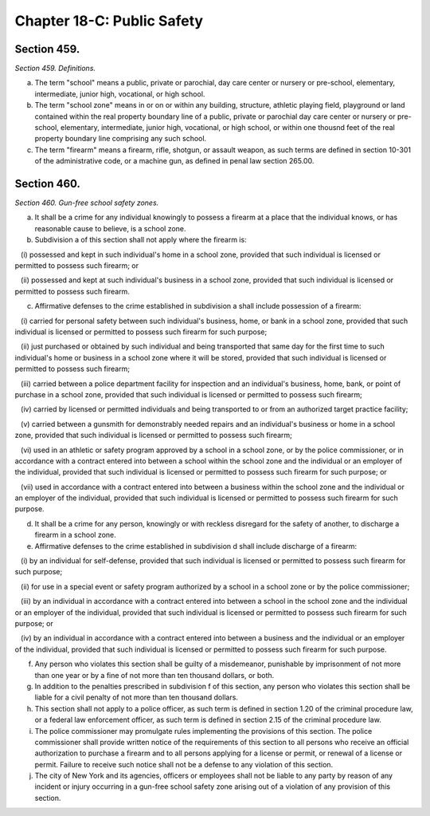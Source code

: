 Chapter 18-C: Public Safety
============================================================================================================================================================================================================
Section 459.
------------------------------------------------------------------------------------------------------------------------------------------------------------------------------------------------------------------------------------------------------------------------------------------------------------------------------------------------------------------------------------------------------------------------------------------------------------------------------------------------------------------------------------------------------------------------------------------------------------------------


*Section 459. Definitions.*


a. The term "school" means a public, private or parochial, day care center or nursery or pre-school, elementary, intermediate, junior high, vocational, or high school.

b. The term "school zone" means in or on or within any building, structure, athletic playing field, playground or land contained within the real property boundary line of a public, private or parochial day care center or nursery or pre-school, elementary, intermediate, junior high, vocational, or high school, or within one thousnd feet of the real property boundary line comprising any such school.

c. The term "firearm" means a firearm, rifle, shotgun, or assault weapon, as such terms are defined in section 10-301 of the administrative code, or a machine gun, as defined in penal law section 265.00.




Section 460.
------------------------------------------------------------------------------------------------------------------------------------------------------------------------------------------------------------------------------------------------------------------------------------------------------------------------------------------------------------------------------------------------------------------------------------------------------------------------------------------------------------------------------------------------------------------------------------------------------------------------


*Section 460. Gun-free school safety zones.*


a. It shall be a crime for any individual knowingly to possess a firearm at a place that the individual knows, or has reasonable cause to believe, is a school zone.

b. Subdivision a of this section shall not apply where the firearm is:

   (i) possessed and kept in such individual's home in a school zone, provided that such individual is licensed or permitted to possess such firearm; or

   (ii) possessed and kept at such individual's business in a school zone, provided that such individual is licensed or permitted to possess such firearm.

c. Affirmative defenses to the crime established in subdivision a shall include possession of a firearm:

   (i) carried for personal safety between such individual's business, home, or bank in a school zone, provided that such individual is licensed or permitted to possess such firearm for such purpose;

   (ii) just purchased or obtained by such individual and being transported that same day for the first time to such individual's home or business in a school zone where it will be stored, provided that such individual is licensed or permitted to possess such firearm;

   (iii) carried between a police department facility for inspection and an individual's business, home, bank, or point of purchase in a school zone, provided that such individual is licensed or permitted to possess such firearm;

   (iv) carried by licensed or permitted individuals and being transported to or from an authorized target practice facility;

   (v) carried between a gunsmith for demonstrably needed repairs and an individual's business or home in a school zone, provided that such individual is licensed or permitted to possess such firearm;

   (vi) used in an athletic or safety program approved by a school in a school zone, or by the police commissioner, or in accordance with a contract entered into between a school within the school zone and the individual or an employer of the individual, provided that such individual is licensed or permitted to possess such firearm for such purpose; or

   (vii) used in accordance with a contract entered into between a business within the school zone and the individual or an employer of the individual, provided that such individual is licensed or permitted to possess such firearm for such purpose.

d. It shall be a crime for any person, knowingly or with reckless disregard for the safety of another, to discharge a firearm in a school zone.

e. Affirmative defenses to the crime established in subdivision d shall include discharge of a firearm:

   (i) by an individual for self-defense, provided that such individual is licensed or permitted to possess such firearm for such purpose;

   (ii) for use in a special event or safety program authorized by a school in a school zone or by the police commissioner;

   (iii) by an individual in accordance with a contract entered into between a school in the school zone and the individual or an employer of the individual, provided that such individual is licensed or permitted to possess such firearm for such purpose; or

   (iv) by an individual in accordance with a contract entered into between a business and the individual or an employer of the individual, provided that such individual is licensed or permitted to possess such firearm for such purpose.

f. Any person who violates this section shall be guilty of a misdemeanor, punishable by imprisonment of not more than one year or by a fine of not more than ten thousand dollars, or both.

g. In addition to the penalties prescribed in subdivision f of this section, any person who violates this section shall be liable for a civil penalty of not more than ten thousand dollars.

h. This section shall not apply to a police officer, as such term is defined in section 1.20 of the criminal procedure law, or a federal law enforcement officer, as such term is defined in section 2.15 of the criminal procedure law.

i. The police commissioner may promulgate rules implementing the provisions of this section. The police commissioner shall provide written notice of the requirements of this section to all persons who receive an official authorization to purchase a firearm and to all persons applying for a license or permit, or renewal of a license or permit. Failure to receive such notice shall not be a defense to any violation of this section.

j. The city of New York and its agencies, officers or employees shall not be liable to any party by reason of any incident or injury occurring in a gun-free school safety zone arising out of a violation of any provision of this section.




